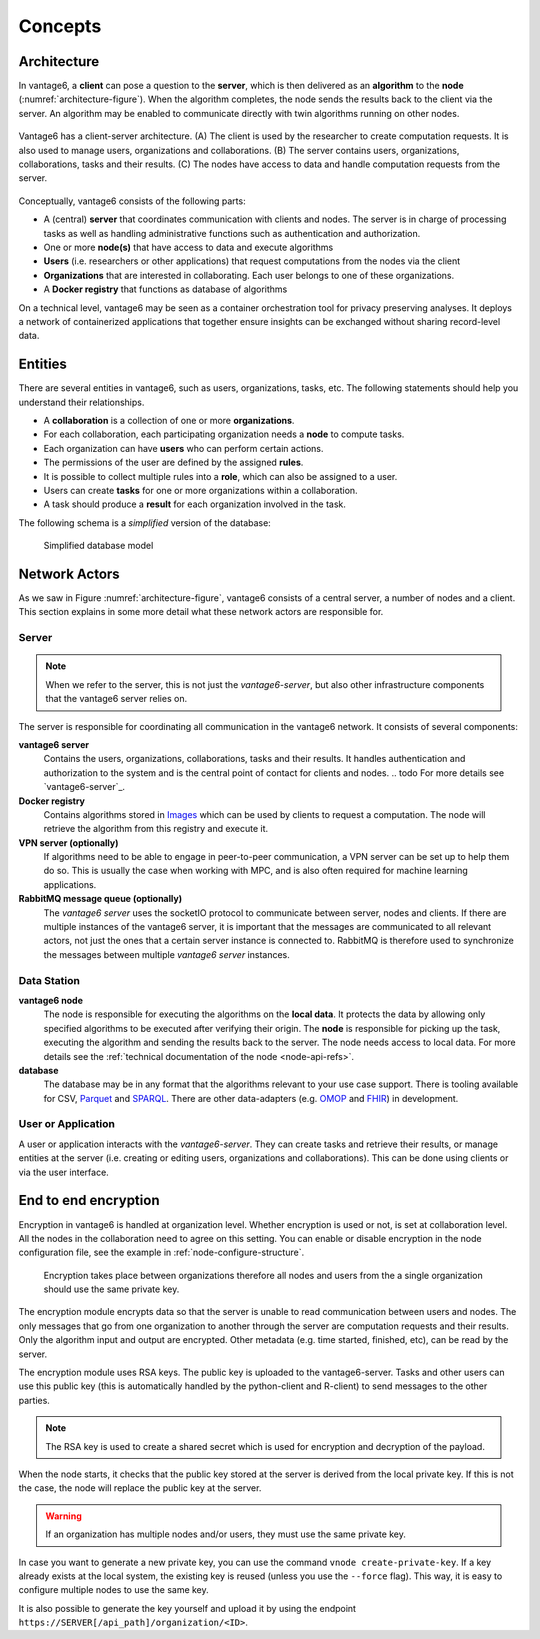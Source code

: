 Concepts
=======

.. _architectureoverview:

Architecture
------------

In vantage6, a **client** can pose a question to the **server**, which is then
delivered as an **algorithm** to the **node** (:numref:`architecture-figure`).
When the algorithm completes, the node sends the results back to the client via
the server. An algorithm may be enabled to communicate directly with twin
algorithms running on other nodes.

.. _architecture-figure:
.. figure:: /images/architecture-overview.png
   :alt: Architecture overview
   :align: center

   Vantage6 has a client-server architecture. (A) The client is used by the
   researcher to create computation requests. It is also used to manage users,
   organizations and collaborations. (B) The server contains users,
   organizations, collaborations, tasks and their results. (C) The nodes have
   access to data and handle computation requests from the server.

Conceptually, vantage6 consists of the following parts:

* A (central) **server** that coordinates communication with clients and nodes.
  The server is in charge of processing tasks as well as handling
  administrative functions such as authentication and authorization.
* One or more **node(s)** that have access to data and execute algorithms
* **Users** (i.e. researchers or other applications) that request computations
  from the nodes via the client
* **Organizations** that are interested in collaborating. Each user belongs to
  one of these organizations.
* A **Docker registry** that functions as database of algorithms

On a technical level, vantage6 may be seen as a container
orchestration tool for privacy preserving analyses. It deploys a network of
containerized applications that together ensure insights can be exchanged
without sharing record-level data.

.. _components:

Entities
-------------

There are several entities in vantage6, such as users, organizations,
tasks, etc. The following statements should help you understand their
relationships.

-  A **collaboration** is a collection of one or more
   **organizations**.
-  For each collaboration, each participating organization needs a
   **node** to compute tasks.
-  Each organization can have **users** who can perform certain
   actions.
-  The permissions of the user are defined by the assigned **rules**.
-  It is possible to collect multiple rules into a **role**, which can
   also be assigned to a user.
-  Users can create **tasks** for one or more organizations within a
   collaboration.
-  A task should produce a **result** for each organization involved in
   the task.

The following schema is a *simplified* version of the database:

.. figure:: /images/db_model.png

   Simplified database model


Network Actors
--------------

As we saw in Figure :numref:`architecture-figure`, vantage6 consists of a
central server, a number of nodes and a client. This section explains in some
more detail what these network actors are responsible for.

Server
++++++

.. note::
    When we refer to the server, this is not just the *vantage6-server*, but
    also other infrastructure components that the vantage6 server relies on.

The server is responsible for coordinating all communication in the vantage6
network. It consists of several components:

**vantage6 server**
    Contains the users, organizations, collaborations, tasks and their results.
    It handles authentication and authorization to the system and is the
    central point of contact for clients and nodes.
    .. todo For more details see `vantage6-server`_.

**Docker registry**
    Contains algorithms stored in `Images <https://en.wikipedia.org/wiki/OS-level_virtualization>`_
    which can be used by clients to request a computation. The node will
    retrieve the algorithm from this registry and execute it.

**VPN server (optionally)**
    If algorithms need to be able to engage in peer-to-peer communication, a
    VPN server can be set up to help them do so. This is usually the case when
    working with MPC, and is also often required for machine learning
    applications.

**RabbitMQ message queue (optionally)**
    The *vantage6 server* uses the socketIO protocol to communicate between
    server, nodes and clients. If there are multiple instances of the vantage6
    server, it is important that the messages are communicated to all relevant
    actors, not just the ones that a certain server instance is connected to.
    RabbitMQ is therefore used to synchronize the messages between multiple
    *vantage6 server* instances.


Data Station
++++++++++++

**vantage6 node**
    The node is responsible for executing the algorithms on the **local data**.
    It protects the data by allowing only specified algorithms to be executed after
    verifying their origin. The **node** is responsible for picking up the
    task, executing the algorithm and sending the results back to the server. The
    node needs access to local data. For more details see the
    :ref:`technical documentation of the node <node-api-refs>`.

**database**
    The database may be in any format that the algorithms relevant to your use
    case support. There is tooling available for CSV, `Parquet <https://parquet.apache.org/>`_
    and `SPARQL <https://en.wikipedia.org/wiki/SPARQL>`_. There are other
    data-adapters (e.g. `OMOP <https://www.ohdsi.org/data-standardization/>`_ and
    `FHIR <https://hl7.org/fhir/>`_) in development.


User or Application
+++++++++++++++++++

.. todo add refs for client/UI

A user or application interacts with the *vantage6-server*. They can create
tasks and retrieve their results, or manage entities at the server (i.e.
creating or editing users, organizations and collaborations). This can be done
using clients or via the user interface.


End to end encryption
-------------

Encryption in vantage6 is handled at organization level. Whether
encryption is used or not, is set at collaboration level. All the nodes
in the collaboration need to agree on this setting. You can enable or
disable encryption in the node configuration file, see the example in
:ref:`node-configure-structure`.

.. figure:: /images/encryption.png

   Encryption takes place between organizations therefore all nodes and
   users from the a single organization should use the same private key.

The encryption module encrypts data so that the server is unable to read
communication between users and nodes. The only messages that go from
one organization to another through the server are computation requests
and their results. Only the algorithm input and output are encrypted.
Other metadata (e.g. time started, finished, etc), can be read by the
server.

The encryption module uses RSA keys. The public key is uploaded to the
vantage6-server. Tasks and other users can use this public key (this is
automatically handled by the python-client and R-client) to send
messages to the other parties.

.. note::
    The RSA key is used to create a shared secret which is used for encryption
    and decryption of the payload.

When the node starts, it checks that the public key stored at the server
is derived from the local private key. If this is not the case, the node
will replace the public key at the server.

.. warning::
    If an organization has multiple nodes and/or users, they must use the same
    private key.

In case you want to generate a new private key, you can use the command
``vnode create-private-key``. If a key already exists at the local
system, the existing key is reused (unless you use the ``--force``
flag). This way, it is easy to configure multiple nodes to use the same
key.

It is also possible to generate the key yourself and upload it by using the
endpoint ``https://SERVER[/api_path]/organization/<ID>``.